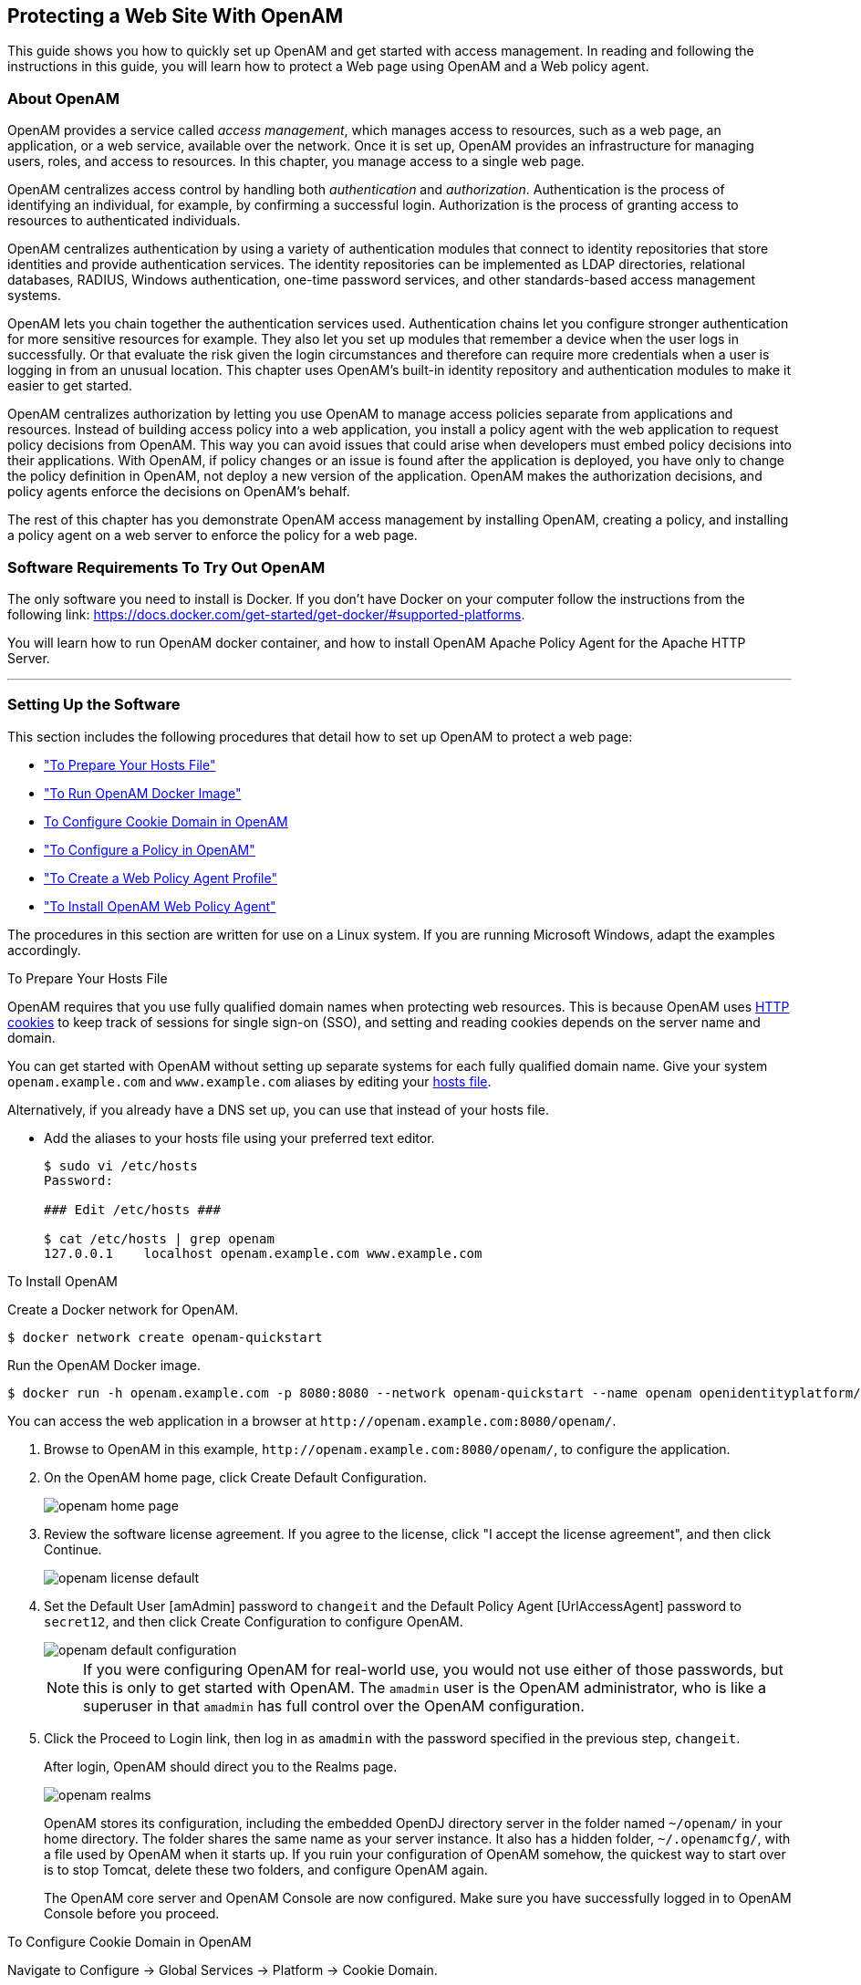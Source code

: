////
  The contents of this file are subject to the terms of the Common Development and
  Distribution License (the License). You may not use this file except in compliance with the
  License.
 
  You can obtain a copy of the License at legal/CDDLv1.0.txt. See the License for the
  specific language governing permission and limitations under the License.
 
  When distributing Covered Software, include this CDDL Header Notice in each file and include
  the License file at legal/CDDLv1.0.txt. If applicable, add the following below the CDDL
  Header, with the fields enclosed by brackets [] replaced by your own identifying
  information: "Portions copyright [year] [name of copyright owner]".
 
  Copyright 2017 ForgeRock AS.
  Portions Copyright 2024-2025 3A Systems LLC.
////

:figure-caption!:
:example-caption!:
:table-caption!:


[#chap-first-steps]
== Protecting a Web Site With OpenAM

This guide shows you how to quickly set up OpenAM and get started with access management. In reading and following the instructions in this guide, you will learn how to protect a Web page using OpenAM and a Web policy agent.

[#how-openam-helps-manage-access]
=== About OpenAM

OpenAM provides a service called __access management__, which manages access to resources, such as a web page, an application, or a web service, available over the network. Once it is set up, OpenAM provides an infrastructure for managing users, roles, and access to resources. In this chapter, you manage access to a single web page.

OpenAM centralizes access control by handling both __authentication__ and __authorization__. Authentication is the process of identifying an individual, for example, by confirming a successful login. Authorization is the process of granting access to resources to authenticated individuals.

OpenAM centralizes authentication by using a variety of authentication modules that connect to identity repositories that store identities and provide authentication services. The identity repositories can be implemented as LDAP directories, relational databases, RADIUS, Windows authentication, one-time password services, and other standards-based access management systems.

OpenAM lets you chain together the authentication services used. Authentication chains let you configure stronger authentication for more sensitive resources for example. They also let you set up modules that remember a device when the user logs in successfully. Or that evaluate the risk given the login circumstances and therefore can require more credentials when a user is logging in from an unusual location. This chapter uses OpenAM's built-in identity repository and authentication modules to make it easier to get started.

OpenAM centralizes authorization by letting you use OpenAM to manage access policies separate from applications and resources. Instead of building access policy into a web application, you install a policy agent with the web application to request policy decisions from OpenAM. This way you can avoid issues that could arise when developers must embed policy decisions into their applications. With OpenAM, if policy changes or an issue is found after the application is deployed, you have only to change the policy definition in OpenAM, not deploy a new version of the application. OpenAM makes the authorization decisions, and policy agents enforce the decisions on OpenAM's behalf.

The rest of this chapter has you demonstrate OpenAM access management by installing OpenAM, creating a policy, and installing a policy agent on a web server to enforce the policy for a web page.


[#software-you-need]
=== Software Requirements To Try Out OpenAM

The only software you need to install is Docker. If you don't have Docker on your computer follow the instructions from the following link: link:https://docs.docker.com/get-started/get-docker/#supported-platforms[https://docs.docker.com/get-started/get-docker/#supported-platforms, target=_blank].

You will learn how to run OpenAM docker container, and how to install OpenAM Apache Policy Agent for the Apache HTTP Server.

'''


[#software-setup]
=== Setting Up the Software

This section includes the following procedures that detail how to set up OpenAM to protect a web page:

* xref:#prepare-etc-hosts["To Prepare Your Hosts File"]

* xref:#install-openam["To Run OpenAM Docker Image"]

* xref:#configure-cookie-domain[To Configure Cookie Domain in OpenAM]

* xref:#configure-policy["To Configure a Policy in OpenAM"]

* xref:#create-web-policy-agent-profile["To Create a Web Policy Agent Profile"]

* xref:#install-web-policy-agent["To Install OpenAM Web Policy Agent"]

The procedures in this section are written for use on a Linux system. If you are running Microsoft Windows, adapt the examples accordingly.

[#prepare-etc-hosts]
.To Prepare Your Hosts File

====
OpenAM requires that you use fully qualified domain names when protecting web resources. This is because OpenAM uses link:http://en.wikipedia.org/wiki/HTTP_cookie[HTTP cookies, window=\_blank] to keep track of sessions for single sign-on (SSO), and setting and reading cookies depends on the server name and domain.

You can get started with OpenAM without setting up separate systems for each fully qualified domain name. Give your system `openam.example.com` and `www.example.com` aliases by editing your link:http://en.wikipedia.org/wiki/Hosts_(file)[hosts file, window=\_blank].

Alternatively, if you already have a DNS set up, you can use that instead of your hosts file.

* Add the aliases to your hosts file using your preferred text editor.
+

[source, console]
----
$ sudo vi /etc/hosts
Password:

### Edit /etc/hosts ###

$ cat /etc/hosts | grep openam
127.0.0.1    localhost openam.example.com www.example.com
----

====



[#install-openam]
.To Install OpenAM
====

Create a Docker network for OpenAM.
[source, console]
----
$ docker network create openam-quickstart
----

Run the OpenAM Docker image.
[source, console]
----
$ docker run -h openam.example.com -p 8080:8080 --network openam-quickstart --name openam openidentityplatform/openam
----
You can access the web application in a browser at `\http://openam.example.com:8080/openam/`.

. Browse to OpenAM in this example, `\http://openam.example.com:8080/openam/`, to configure the application.

. On the OpenAM home page, click Create Default Configuration.
+

[#figure-openam-home-page]
image::images/openam-home-page.png[]

. Review the software license agreement. If you agree to the license, click "I accept the license agreement", and then click Continue.
+

[#figure-openam-license-default]
image::images/openam-license-default.png[]

. Set the Default User [amAdmin] password to `changeit` and the Default Policy Agent [UrlAccessAgent] password to `secret12`, and then click Create Configuration to configure OpenAM.
+

[#figure-openam-default-configuration]
image::images/openam-default-configuration.png[]
+

[NOTE]
======
If you were configuring OpenAM for real-world use, you would not use either of those passwords, but this is only to get started with OpenAM. The `amadmin` user is the OpenAM administrator, who is like a superuser in that `amadmin` has full control over the OpenAM configuration.
======

. Click the Proceed to Login link, then log in as `amadmin` with the password specified in the previous step, `changeit`.
+
After login, OpenAM should direct you to the Realms page.
+

[#figure-openam-common-tasks]
image::images/openam-realms.png[]
+
OpenAM stores its configuration, including the embedded OpenDJ directory server in the folder named `~/openam/` in your home directory. The folder shares the same name as your server instance. It also has a hidden folder, `~/.openamcfg/`, with a file used by OpenAM when it starts up. If you ruin your configuration of OpenAM somehow, the quickest way to start over is to stop Tomcat, delete these two folders, and configure OpenAM again.
+
The OpenAM core server and OpenAM Console are now configured. Make sure you have successfully logged in to OpenAM Console before you proceed.

====

[#configure-cookie-domain]
.To Configure Cookie Domain in OpenAM
====
Navigate to Configure -> Global Services -> Platform -> Cookie Domain.

Set the cookie domain to .example.com, and save your settings.
====

[#configure-policy]
.To Configure a Policy in OpenAM
====
OpenAM authenticates users and then makes authorization decisions based on access policies that indicate user entitlements. Follow these steps to create a policy that allows all authenticated users to perform an HTTP GET (for example, to browse) the Apache HTTP home page that you set up earlier.

. In the OpenAM console, select the Top Level Realm on the Realms page.
+
OpenAM allows you to organize identities, policies, and policy agent profiles into realms as described in xref:../admin-guide/chap-realms.adoc#chap-realms["Configuring Realms"] in the __Administration Guide__. For now, use the default Top Level Realm.

. On the Realm Overview page, navigate to Authorization > Policy Sets > `Default Policy Set` > Add a Policy.
+

[#figure-gsg-policies-add-a-new-policy]
image::images/gsg-policies-add-a-new-policy.png[]
+
For more information on the relationship between realms, policy sets, and policies, see xref:../admin-guide/chap-authz-policy.adoc#what-is-authz["About Authorization in OpenAM"] in the __Administration Guide__.

. On the New Policy page, enter the following data:
+

.. In the Name field, give your new policy the name `Authenticated users can get Apache HTTP home page`.

.. On the Resource Type drop-down list, select `URL`.

.. On the Resources drop-down list, select the URL pattern for your policy. In this example, select `*://*:*/*`, then enter the resource URL: `\http://www.example.com:8000/*`, and then click Add.
+

[#figure-gsg-policies-new-policies-settings]
image::images/gsg-policies-new-policies-settings.png[]

.. Click Create to save your settings.
+

[#figure-gsg-policies-new-settings]
image::images/gsg-policies-new-settings.png[]


. On your policy page, select the Actions tab, and then enter the following information:
+

.. On the Add an action drop-down list, select `GET`.

.. On the Add an action drop-down list, select `POST`.

.. Save your changes.
+

[#figure-gsg-policies-actions]
image::images/gsg-policies-actions.png[]


. On your policy page, navigate to Subjects and enter the following data:
+

.. On the All of drop-down list, review the list and select `All of...`.

.. On the Type section, click the Edit icon. On the Type drop-down list, select `Authenticated Users`, and then click the checkmark.

.. Save your changes.
+

[#figure-gsg-policies-subjects]
image::images/gsg-policies-subjects.png[]


. Review your configuration. To make changes to the configuration, click the relevant tab and amend the configuration.

====
Next, you must create a web policy agent profile before installing the agent in Apache HTTP Server to enforce your new policy.

[#create-web-policy-agent-profile]
.To Create a Web Policy Agent Profile
====
OpenAM stores profile information about policy agents centrally by default. You can manage the policy agent profile through OpenAM Console. The policy agent retrieves its configuration from its OpenAM profile at installation and start up, and OpenAM notifies the policy agent of changes to its configuration. Follow these steps before installing the policy agent itself.

. In OpenAM Console, browse to Realms > / Top Level Realm > Applications > Web Agents, and then click New in the Agents table.

. In the page to configure your new web policy agent, set the following values.
+
--

Name::
`WebAgent`

Password::
`password`

Configuration::
Keep the default, `Centralized`

Server URL::
`\http://openam.example.com:8080/openam`

Agent URL::
`\http://www.example.com:8000`
+
8000 is the port number you set previously for Apache HTTP Server.

--
+

[#figure-web-agent-profile]
image::images/web-agent-profile.png[]

. Click Create to save the new web policy agent profile in OpenAM.
+
Next, install a policy agent in Apache HTTP Server to enforce your new policy.

====

[#install-web-policy-agent]
.To Install OpenAM Web Policy Agent

====
Create a Dockerfile on your machine folder with the following contents:

[source, dockerfile]
----
FROM httpd:2.4.34

ENV PA_PASSWORD secret12

#Install pre-requisite packages
RUN echo "deb [trusted=yes] http://archive.kernel.org/debian-archive/debian/ jessie main" >> /etc/apt/sources.list

RUN apt-get update || true

RUN apt-get install -y curl unzip

#Install OpenAM Apache Agent
RUN curl -L -o /tmp/Apache_v24_Linux_64bit_4.1.1.zip https://github.com/OpenIdentityPlatform/OpenAM-Web-Agents/releases/download/4.1.1/Apache_v24_Linux_64bit_4.1.1.zip

RUN unzip /tmp/Apache_v24_Linux_64bit_4.1.1.zip -d /usr/

RUN rm /tmp/Apache_v24_Linux_64bit_4.1.1.zip

RUN echo $PA_PASSWORD > /tmp/pwd.txt

RUN cat /tmp/pwd.txt

RUN cat /etc/issue

#Configure OpenAM Apache Agent
RUN /usr/web_agents/apache24_agent/bin/agentadmin --s "/usr/local/apache2/conf/httpd.conf" "http://openam.example.com:8080/openam" "http://example.com:80" "/" "WebAgent" "/tmp/pwd.txt" --acceptLicence --changeOwner
----

Build Apache Docker image with the preconfigured OpenAM Apache Policy Agent.

[source, console]
----
docker build --network=host -t apache_agent -f Dockerfile .
----

Run the image:

[source, console]
----
docker run -it --name apache_agent -p 8000:80 -h www.example.com --shm-size 2G --network openam-quickstart  apache_agent
----


[#try-it-out]
=== Trying It Out

Now that you have completed the steps above, you can access the protected web page to see OpenAM at work.

. Log out of OpenAM Console.

. Browse to `\http://www.example.com:8000` to attempt to access the Apache "It works!" page.
+
At this point, the policy agent intercepts your request for the page. Your browser does not return a cookie indicating an OpenAM session, so the policy agent redirects you to OpenAM to authenticate.

. Log in as the built-in default OpenAM demonstration user `demo` with password `changeit`.
+

[#figure-openam-login]
image::images/openam-login.png[]
+
On successful login, OpenAM sets a session cookie named `iPlanetDirectoryPro` in your browser for the domain `.example.com`. The cookie is then returned to servers in the `example.com` domain, such as `openam.example.com` and `www.example.com`.
+
If you examine this cookie in your browser, you see that it has a value, such as `AQIC5wM2LY4SfcwciyfvJcQDUIB7kIWEH187Df_txqLdAVc.*AAJTSQACMDEAAlNLABMxMDYwNzY1MjQ0NTE0ODI2NTkx*`. This is the SSO Token value. The value is in fact an encrypted reference to the session that is stored only by OpenAM. So, only OpenAM can determine whether you are actually logged in, or instead, that the session is no longer valid and you need to authenticate again.
+
The OpenAM session is used for SSO. When the browser presents the cookie to a server in the domain, the agent on the server can check with OpenAM using the SSO Token as a reference to the session. This lets OpenAM make policy decisions based on who is authenticated, or prompt for additional authentication, if necessary.
+
Your SSO session can end in a few ways. For example, when examining the cookie in your browser, you should notice that it expires when the browser session ends (when you shut down your browser). Alternatively, you can log out of OpenAM explicitly. Sessions can also expire. OpenAM sets two limits, one that causes your session to expire if it remains inactive for a configurable period of time (default: 30 minutes), and another that caps the session lifetime (default: 2 hours).

. After successful login, you are redirected to the Apache "It works!" page.
+

[#figure-web-server-home-page-again]
image::images/web-server-home-page.png[]
+
In the background, OpenAM redirected your browser again to the page you tried to access originally, `\http://www.example.com:8000`. This time, the web policy agent intercepted the request and found the SSO Token so it could request a policy decision from OpenAM regarding whether the user with the SSO Token has access to get `\http://www.example.com:8000/`. OpenAM replied to the policy agent that it could allow access, and the policy agent allowed Apache HTTP Server to send back the web page.

Congratulations on protecting your first web site with OpenAM! Notice that you had only to install software and to configure OpenAM. You did not have to change your web site at all in order to add SSO and to set up access policies.

OpenAM can do much more than protect web pages. Read the next chapter to learn more.


[#try-out-stateless]
=== Trying Out Stateless Sessions

In the xref:#try-it-out["Trying It Out"] section, you successfully configured OpenAM and viewed the `iPlanetDirectoryPro` session cookie. The session cookie contains information for OpenAM or a policy agent to locate the session data object on the server from which the session originated. Sessions that are stored in a server's memory are called __stateful__, which is the default configuration at the realm level.

OpenAM also supports __stateless__ sessions, in which the authenticated user's session is stored on the client-side (for example, in a browser), not in memory. The session cookie cannot be updated until the session ends, when the user logs out or the session expires.

To try out stateless sessions, see xref:../admin-guide/chap-session-state.adoc#chap-session-state["Configuring Session State"] in the __Administration Guide__.


